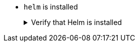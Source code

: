* `helm` is installed
+
.Verify that Helm is installed
[.details%collapsible]
====
You can verify that `helm` is installed on your machine by executing:

[source,bash]
----
helm version
----

To install it, please refer to its https://helm.sh/docs/intro/install/[Install Guide].
====